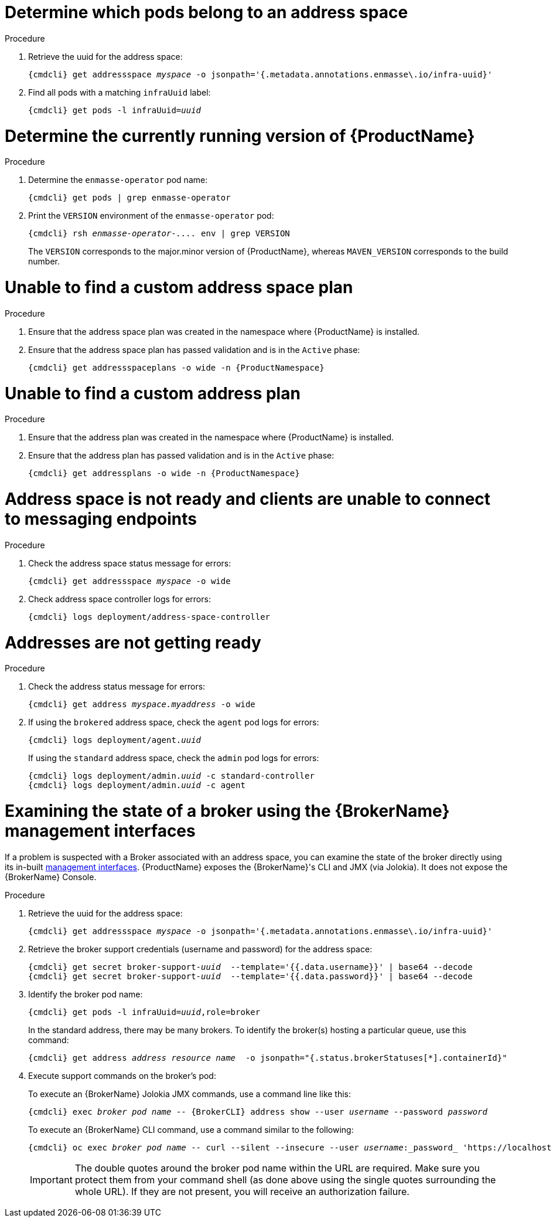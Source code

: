 [id='troubleshooting-{context}']

= Determine which pods belong to an address space

.Procedure

. Retrieve the uuid for the address space:
+
[options="nowrap",subs="+quotes,attributes"]
----
{cmdcli} get addressspace _myspace_ -o jsonpath='{.metadata.annotations.enmasse\.io/infra-uuid}'
----

. Find all pods with a matching `infraUuid` label:
+
[options="nowrap",subs="+quotes,attributes"]
----
{cmdcli} get pods -l infraUuid=_uuid_
----

= Determine the currently running version of {ProductName}

.Procedure

. Determine the `enmasse-operator` pod name:
+
[options="nowrap",subs="+quotes,attributes"]
----
{cmdcli} get pods | grep enmasse-operator
----

. Print the `VERSION` environment of the `enmasse-operator` pod:
+
[options="nowrap",subs="+quotes,attributes"]
----
{cmdcli} rsh _enmasse-operator-...._ env | grep VERSION
----

+
The `VERSION` corresponds to the major.minor version of {ProductName}, whereas `MAVEN_VERSION` corresponds to the build number.

= Unable to find a custom address space plan

.Procedure 

. Ensure that the address space plan was created in the namespace where {ProductName} is installed. 
. Ensure that the address space plan has passed validation and is in the `Active` phase:
+
[options="nowrap",subs="+quotes,attributes"]
----
{cmdcli} get addressspaceplans -o wide -n {ProductNamespace}
----

= Unable to find a custom address plan

.Procedure 

. Ensure that the address plan was created in the namespace where {ProductName} is installed. 
. Ensure that the address plan has passed validation and is in the `Active` phase:
+
[options="nowrap",subs="+quotes,attributes"]
----
{cmdcli} get addressplans -o wide -n {ProductNamespace}
----

= Address space is not ready and clients are unable to connect to messaging endpoints

.Procedure
. Check the address space status message for errors:
+
[options="nowrap",subs="+quotes,attributes"]
----
{cmdcli} get addressspace _myspace_ -o wide
----

. Check address space controller logs for errors:
+
[options="nowrap",subs="+quotes,attributes"]
----
{cmdcli} logs deployment/address-space-controller
----

= Addresses are not getting ready

.Procedure
. Check the address status message for errors:
+
[options="nowrap",subs="+quotes,attributes"]
----
{cmdcli} get address _myspace.myaddress_ -o wide
----

. If using the `brokered` address space, check the `agent` pod logs for errors:
+
[options="nowrap",subs="+quotes,attributes"]
----
{cmdcli} logs deployment/agent._uuid_
----

+
If using the `standard` address space, check the `admin` pod logs for errors:
+
[options="nowrap",subs="+quotes,attributes"]
----
{cmdcli} logs deployment/admin._uuid_ -c standard-controller
{cmdcli} logs deployment/admin._uuid_ -c agent
----

= Examining the state of a broker using the {BrokerName} management interfaces

If a problem is suspected with a Broker associated with an address space, you can examine the state of the
broker directly using its in-built link:{BrokerManagementDocs}[management interfaces].  {ProductName} exposes the
{BrokerName}'s CLI and JMX  (via Jolokia).  It does not expose the {BrokerName} Console.

.Procedure

ifeval::["{cmdcli}" == "oc"]
. Log in as a service admin:
+
[subs="attributes",options="nowrap"]
----
{cmdcli} login -u admin
----

. Change to the project where {ProductName} is installed:
+
[subs="+quotes,attributes",options="nowrap"]
----
{cmdcli} project _{ProductNamespace}_
----
endif::[]

. Retrieve the uuid for the address space:
+
[options="nowrap",subs="+quotes,attributes"]
----
{cmdcli} get addressspace _myspace_ -o jsonpath='{.metadata.annotations.enmasse\.io/infra-uuid}'
----

. Retrieve the broker support credentials (username and password) for the address space:
+
[options="nowrap",subs="+quotes,attributes"]
----
{cmdcli} get secret broker-support-_uuid_  --template='{{.data.username}}' | base64 --decode
{cmdcli} get secret broker-support-_uuid_  --template='{{.data.password}}' | base64 --decode
----

. Identify the broker pod name:
+
[options="nowrap",subs="+quotes,attributes"]
----
{cmdcli} get pods -l infraUuid=_uuid_,role=broker
----
+
In the standard address, there may be many brokers.  To identify the broker(s) hosting a particular queue, use this command:
+
[options="nowrap",subs="+quotes,attributes"]
----
{cmdcli} get address _address resource name_  -o jsonpath="{.status.brokerStatuses[*].containerId}"
----
+

. Execute support commands on the broker's pod:
+
To execute an {BrokerName} Jolokia JMX commands, use a command line like this:
+
[options="nowrap",subs="+quotes,attributes"]
----
{cmdcli} exec _broker pod name_ -- {BrokerCLI} address show --user _username_ --password _password_
----
+
To execute an {BrokerName} CLI command, use a command similar to the following:
+
[options="nowrap",subs="+quotes,attributes"]
----
{cmdcli} oc exec _broker pod name_ -- curl --silent --insecure --user _username_:_password_ 'https://localhost:8161/console/jolokia/read/org.apache.activemq.artemis:broker="_broker pod name_"/AddressMemoryUsage'
----
+
IMPORTANT: The double quotes around the broker pod name within the URL are required. Make sure you protect them from your
command shell (as done above using the single quotes surrounding the whole URL). If they are not present, you will
receive an authorization failure.
+
